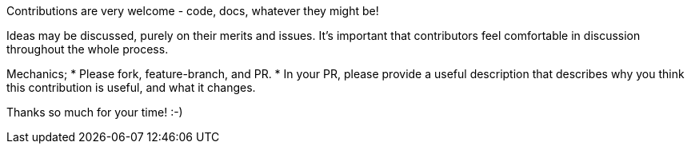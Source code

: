 Contributions are very welcome - code, docs, whatever they might be!

Ideas may be discussed, purely on their merits and issues. It's important that
contributors feel comfortable in discussion throughout the whole process. 

Mechanics; 
* Please fork, feature-branch, and PR. 
* In your PR, please provide a useful description that describes why you think
  this contribution is useful, and what it changes.

Thanks so much for your time! :-) 

